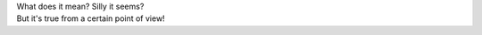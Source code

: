 .. title: CRUMPETS in TRUMPETS!
.. slug: crumpets
.. date: 2003-04-24 13:32:40
.. tags: content, fun

| What does it mean? Silly it seems?
| But it's true from a certain point of view!

